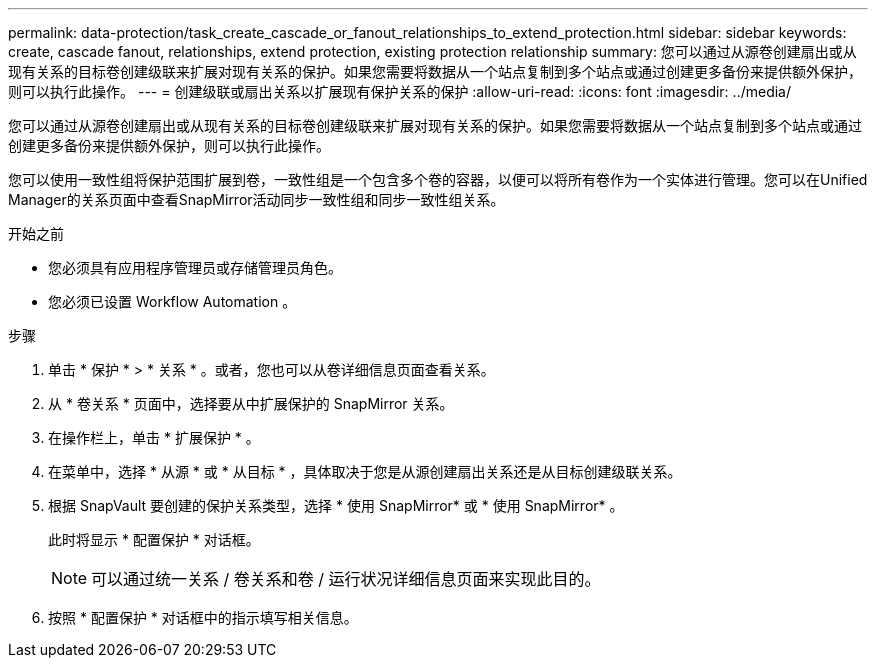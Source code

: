 ---
permalink: data-protection/task_create_cascade_or_fanout_relationships_to_extend_protection.html 
sidebar: sidebar 
keywords: create, cascade fanout, relationships, extend protection, existing protection relationship 
summary: 您可以通过从源卷创建扇出或从现有关系的目标卷创建级联来扩展对现有关系的保护。如果您需要将数据从一个站点复制到多个站点或通过创建更多备份来提供额外保护，则可以执行此操作。 
---
= 创建级联或扇出关系以扩展现有保护关系的保护
:allow-uri-read: 
:icons: font
:imagesdir: ../media/


[role="lead"]
您可以通过从源卷创建扇出或从现有关系的目标卷创建级联来扩展对现有关系的保护。如果您需要将数据从一个站点复制到多个站点或通过创建更多备份来提供额外保护，则可以执行此操作。

您可以使用一致性组将保护范围扩展到卷，一致性组是一个包含多个卷的容器，以便可以将所有卷作为一个实体进行管理。您可以在Unified Manager的关系页面中查看SnapMirror活动同步一致性组和同步一致性组关系。

.开始之前
* 您必须具有应用程序管理员或存储管理员角色。
* 您必须已设置 Workflow Automation 。


.步骤
. 单击 * 保护 * > * 关系 * 。或者，您也可以从卷详细信息页面查看关系。
. 从 * 卷关系 * 页面中，选择要从中扩展保护的 SnapMirror 关系。
. 在操作栏上，单击 * 扩展保护 * 。
. 在菜单中，选择 * 从源 * 或 * 从目标 * ，具体取决于您是从源创建扇出关系还是从目标创建级联关系。
. 根据 SnapVault 要创建的保护关系类型，选择 * 使用 SnapMirror* 或 * 使用 SnapMirror* 。
+
此时将显示 * 配置保护 * 对话框。

+
[NOTE]
====
可以通过统一关系 / 卷关系和卷 / 运行状况详细信息页面来实现此目的。

====
. 按照 * 配置保护 * 对话框中的指示填写相关信息。

